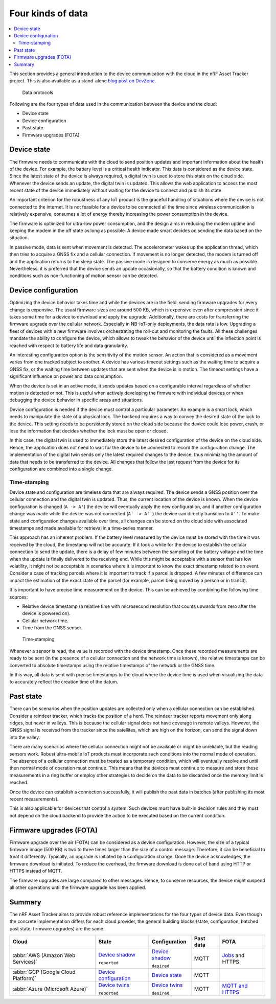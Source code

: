 .. _four-kinds-data:

Four kinds of data
##################

.. contents::
   :local:
   :depth: 2

This section provides a general introduction to the device communication with the cloud in the nRF Asset Tracker project.
This is also available as a stand-alone `blog post on DevZone <https://devzone.nordicsemi.com/nordic/nordic-blog/b/blog/posts/the-four-kinds-of-data-you-need-to-consider-when-developing-an-iot-product>`_.

.. figure:: ./images/data-protocols.jpg
   :alt: Data protocols

   Data protocols

Following are the four types of data used in the communication between the device and the cloud:

* Device state
* Device configuration
* Past state
* Firmware upgrades (FOTA) 

Device state
************

The firmware needs to communicate with the cloud to send position updates and important information about the health of the device.
For example, the battery level is a critical health indicator.
This data is considered as the device state.
Since the latest state of the device is always required, a digital twin is used to store this state on the cloud side.
Whenever the device sends an update, the digital twin is updated.
This allows the web application to access the most recent state of the device immediately without waiting for the device to connect and publish its state.

An important criterion for the robustness of any IoT product is the graceful handling of situations where the device is not connected to the internet.
It is not feasible for a device to be connected all the time since wireless communication is relatively expensive, consumes a lot of energy thereby increasing the power consumption in the device.

The firmware is optimized for ultra-low power consumption, and the design aims in reducing the modem uptime and keeping the modem in the off state as long as possible.
A device made smart decides on sending the data based on the situation.

In passive mode, data is sent when movement is detected.
The accelerometer wakes up the application thread, which then tries to acquire a GNSS fix and a cellular connection.
If movement is no longer detected, the modem is turned off and the application returns to the sleep state.
The passive mode is designed to conserve energy as much as possible.
Nevertheless, it is preferred that the device sends an update occasionally, so that the battery condition is known and conditions such as non-functioning of motion sensor can be detected.

Device configuration
********************

Optimizing the device behavior takes time and while the devices are in the field, sending firmware upgrades for every change is expensive.
The usual firmware sizes are around 500 KB, which is expensive even after compression since it takes some time for a device to download and apply the upgrade.
Additionally, there are costs for transferring the firmware upgrade over the cellular network.
Especially in NB-IoT-only deployments, the data rate is low.
Upgrading a fleet of devices with a new firmware involves orchestrating the roll-out and monitoring the faults.
All these challenges mandate the ability to configure the device, which allows to tweak the behavior of the device until the inflection point is reached with respect to battery life and data granularity.

An interesting configuration option is the sensitivity of the motion sensor.
An action that is considered as a movement varies from one tracked subject to another.
A device has various timeout settings such as the waiting time to acquire a GNSS fix, or the waiting time between updates that are sent when the device is in motion.
The timeout settings have a significant influence on power and data consumption.

When the device is set in an active mode, it sends updates based on a configurable interval regardless of whether motion is detected or not.
This is useful when actively developing the firmware with individual devices or when debugging the device behavior in specific areas and situations.

Device configuration is needed if the device must control a particular parameter.
An example is a smart lock, which needs to manipulate the state of a physical lock.
The backend requires a way to convey the desired state of the lock to the device.
This setting needs to be persistently stored on the cloud side because the device could lose power, crash, or lose the information that decides whether the lock must be open or closed.

In this case, the digital twin is used to immediately store the latest desired configuration of the device on the cloud side.
Hence, the application does not need to wait for the device to be connected to record the configuration change.
The implementation of the digital twin sends only the latest required changes to the device, thus minimizing the amount of data that needs to be transferred to the device.
All changes that follow the last request from the device for its configuration are combined into a single change.

.. _firmware-protocol-timestamping:

Time-stamping
=============

Device state and configuration are timeless data that are always required.
The device sends a GNSS position over the cellular connection and the digital twin is updated.
Thus, the current location of the device is known.
When the device configuration is changed (``A -> A'``) the device will eventually apply the new configuration, and if another configuration change was made while the device was not connected (``A' -> A''``) the device can directly transition to ``A''``.
To make state and configuration changes available over time, all changes can be stored on the cloud side with associated timestamps and made available for retrieval in a time-series manner.

This approach has an inherent problem.
If the battery level measured by the device must be stored with the time it was received by the cloud, the timestamp will not be accurate.
If it took a while for the device to establish the cellular connection to send the update, there is a delay of few minutes between the sampling of the battery voltage and the time when the update is finally delivered to the receiving end.
While this might be acceptable with a sensor that has low volatility, it might not be acceptable in scenarios where it is important to know the exact timestamp related to an event.
Consider a case of tracking parcels where it is important to track if a parcel is dropped.
A few minutes of difference can impact the estimation of the exact state of the parcel (for example, parcel being moved by a person or in transit).

It is important to have precise time measurement on the device.
This can be achieved by combining the following time sources:

* Relative device timestamp (a relative time with microsecond resolution that counts upwards from zero after the device is powered on).
* Cellular network time.
* Time from the GNSS sensor.

.. figure:: ./images/timestamping.jpg
   :alt: Time-stamping

   Time-stamping

Whenever a sensor is read, the value is recorded with the device timestamp.
Once these recorded measurements are ready to be sent (in the presence of a cellular connection and the network time is known), the relative timestamps can be converted to absolute timestamps using the relative timestamps of the network or the GNSS time.

In this way, all data is sent with precise timestamps to the cloud where the device time is used when visualizing the data to accurately reflect the creation time of the datum.

Past state
**********

There can be scenarios when the position updates are collected only when a cellular connection can be established.
Consider a reindeer tracker, which tracks the position of a herd.
The reindeer tracker reports movement only along ridges, but never in valleys.
This is because the cellular signal does not have coverage in remote valleys.
However, the GNSS signal is received from the tracker since the satellites, which are high on the horizon, can send the signal down into the valley.

There are many scenarios where the cellular connection might not be available or might be unreliable, but the reading sensors work.
Robust ultra-mobile IoT products must incorporate such conditions into the normal mode of operation.
The absence of a cellular connection must be treated as a temporary condition, which will eventually resolve and until then normal mode of operation must continue.
This means that the devices must continue to measure and store these measurements in a ring buffer or employ other strategies to decide on the data to be discarded once the memory limit is reached.

Once the device can establish a connection successfully, it will publish the past data in batches (after publishing its most recent measurements).

This is also applicable for devices that control a system.
Such devices must have built-in decision rules and they must not depend on the cloud backend to provide the action to be executed based on the current condition.

Firmware upgrades (FOTA)
************************

Firmware upgrade over the air (FOTA) can be considered as a device configuration.
However, the size of a typical firmware image (500 KB) is two to three times larger than the size of a control message.
Therefore, it can be beneficial to treat it differently.
Typically, an upgrade is initiated by a configuration change.
Once the device acknowledges, the firmware download is initiated.
To reduce the overhead, the firmware download is done out of band using HTTP or HTTPS instead of MQTT.

The firmware upgrades are large compared to other messages.
Hence, to conserve resources, the device might suspend all other operations until the firmware upgrade has been applied.

Summary
*******

The nRF Asset Tracker aims to provide robust reference implementations for the four types of device data.
Even though the concrete implementation differs for each cloud provider, the general building blocks (state, configuration, batched past state, firmware upgrades) are the same.

+-------------------------------------+-------------------------+------------------+-----------+-------------------+
| Cloud                               | State                   | Configuration    | Past data | FOTA              |
+=====================================+=========================+==================+===========+===================+
| :abbr:`AWS (Amazon Web Services)`   | `Device shadow`_        | `Device shadow`_ | MQTT      | `Jobs`_ and HTTPS |
|                                     |                         |                  |           |                   |
|                                     | ``reported``            | ``desired``      |           |                   |
+-------------------------------------+-------------------------+------------------+-----------+-------------------+
| :abbr:`GCP (Google Cloud Platform)` | `Device configuration`_ | `Device state`_  | MQTT      |                   |
+-------------------------------------+-------------------------+------------------+-----------+-------------------+
| :abbr:`Azure (Microsoft Azure)`     | `Device twins`_         | `Device twins`_  | MQTT      | `MQTT and HTTPS`_ |
|                                     |                         |                  |           |                   |
|                                     | ``reported``            | ``desired``      |           |                   |
+-------------------------------------+-------------------------+------------------+-----------+-------------------+

.. _Device shadow: https://docs.aws.amazon.com/iot/latest/developerguide/iot-device-shadows.html
.. _Jobs: https://docs.aws.amazon.com/iot/latest/developerguide/iot-jobs.html
.. _Device configuration: https://cloud.google.com/iot/docs/concepts/devices#device_configuration>
.. _Device state: https://cloud.google.com/iot/docs/concepts/devices#device_state
.. _Device twins: https://docs.microsoft.com/en-us/azure/iot-hub/iot-hub-devguide-device-twins
.. _MQTT and HTTPS: https://docs.microsoft.com/en-us/azure/iot-hub/tutorial-firmware-update